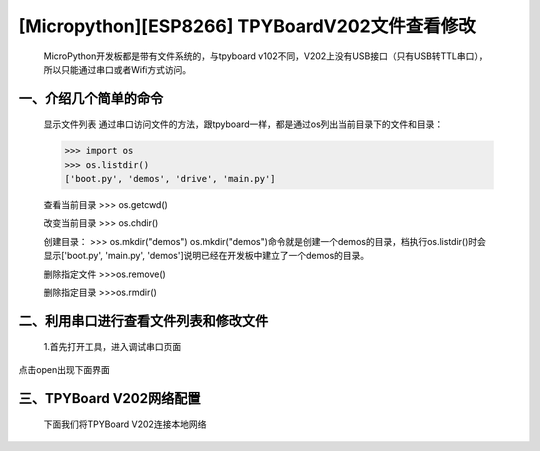 [Micropython][ESP8266] TPYBoardV202文件查看修改
========================================================

    MicroPython开发板都是带有文件系统的，与tpyboard v102不同，V202上没有USB接口（只有USB转TTL串口），所以只能通过串口或者Wifi方式访问。

一、介绍几个简单的命令
------------------------

    显示文件列表
    通过串口访问文件的方法，跟tpyboard一样，都是通过os列出当前目录下的文件和目录：
	
    >>> import os
    >>> os.listdir()
    ['boot.py', 'demos', 'drive', 'main.py']

    查看当前目录
    >>> os.getcwd()

    改变当前目录
    >>> os.chdir()

    创建目录：
    >>> os.mkdir("demos")
    os.mkdir("demos")命令就是创建一个demos的目录，档执行os.listdir()时会显示['boot.py', 'main.py', 'demos']说明已经在开发板中建立了一个demos的目录。

    删除指定文件
    >>>os.remove()

    删除指定目录
    >>>os.rmdir()

二、利用串口进行查看文件列表和修改文件
-----------------------------------------

    1.首先打开工具，进入调试串口页面

.. image:: http://www.tpyboard.com/ueditor/php/upload/image/20170315/1489559117996837.png

    进入到主页面后，选择好TPYBoard v202的串口，这里的串口位COM3，点击open(),注意波特率一定要调成115200，

.. image:: http://www.tpyboard.com/ueditor/php/upload/image/20170315/1489559217503207.png

.. image:: http://www.tpyboard.com/ueditor/php/upload/image/20170315/1489559228312214.png

点击open出现下面界面

.. image:: http://www.tpyboard.com/ueditor/php/upload/image/20170315/1489559471388068.png

    这个时候我们按下TPYboard v202的RST按键，就会出现下面界面

.. image:: http://www.tpyboard.com/ueditor/php/upload/image/20170315/1489559482825552.png

    2.查看文件内容

.. image:: http://www.tpyboard.com/ueditor/php/upload/image/20170315/1489559501609896.png

    只需要这两行代码即可，我们点击Send to ESP按钮，即可将这两行代码发送给我们的TPYBoard  v202开发板，下面是效果图

.. image:: http://www.tpyboard.com/ueditor/php/upload/image/20170315/1489559520178974.png

    我们就可以看到这里面有三个文件，分别是boot.py，main.py，hello.py文件。
    下面我们查看hello.py文件的内容

.. image:: http://www.tpyboard.com/ueditor/php/upload/image/20170315/1489559534857841.png

    这是直接打开文件的内容，下面我们通过串口工具查看，写完下面代码点解Send to ESP按钮将代码传给TPYBoard v202

.. image:: http://www.tpyboard.com/ueditor/php/upload/image/20170315/1489559542326782.png

    3.修改文件内容
    我们将hello.py中的内容修改为hello TurnipSmart，this is tpyboard V202

.. image:: http://www.tpyboard.com/ueditor/php/upload/image/20170315/1489559559745332.png

    点击open按钮，选中hello.py,选中打开后出现下面的界面

.. image:: http://www.tpyboard.com/ueditor/php/upload/image/20170315/1489559569520690.png

    我们修改hello.py中内容，点击Save to ESP按钮，就修改成功了

.. image:: http://www.tpyboard.com/ueditor/php/upload/image/20170315/1489559580371705.png

    写入成功后，我们读取hello.py，看看里面是什么内容

.. image:: http://www.tpyboard.com/ueditor/php/upload/image/20170315/1489559588359216.png

    里面内容变为hello TurnipSmart，this is tpyboard V202，下面我们看一下原文件的内容

.. image:: http://www.tpyboard.com/ueditor/php/upload/image/20170315/1489559597555963.png

    同样内容变为hello TurnipSmart，this is tpyboard V202文件修改成功。

三、TPYBoard V202网络配置
---------------------------

    下面我们将TPYBoard V202连接本地网络

.. image:: http://www.tpyboard.com/ueditor/php/upload/image/20170315/1489559613516829.png

    页面会返回True，我们即配置成功
